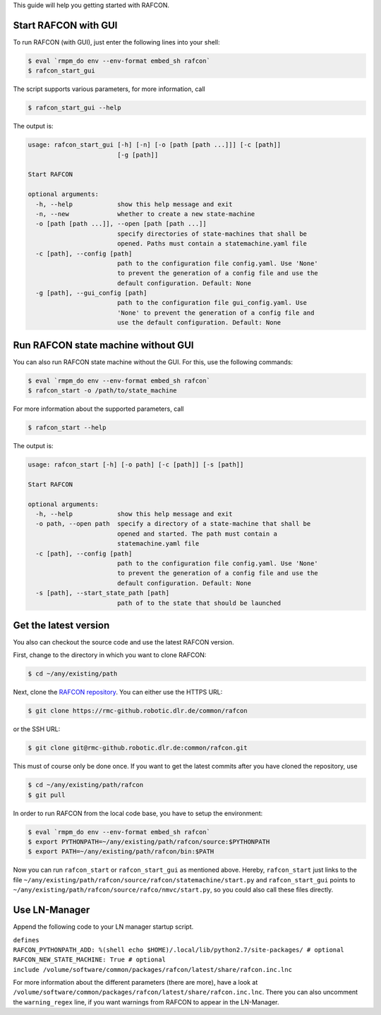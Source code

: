 
This guide will help you getting started with RAFCON.

Start RAFCON with GUI
=====================

To run RAFCON (with GUI), just enter the following lines into your
shell:

.. code:: bash

    $ eval `rmpm_do env --env-format embed_sh rafcon`
    $ rafcon_start_gui

The script supports various parameters, for more information, call

.. code:: bash

    $ rafcon_start_gui --help

The output is:

.. code:: text

    usage: rafcon_start_gui [-h] [-n] [-o [path [path ...]]] [-c [path]]
                            [-g [path]]

    Start RAFCON

    optional arguments:
      -h, --help            show this help message and exit
      -n, --new             whether to create a new state-machine
      -o [path [path ...]], --open [path [path ...]]
                            specify directories of state-machines that shall be
                            opened. Paths must contain a statemachine.yaml file
      -c [path], --config [path]
                            path to the configuration file config.yaml. Use 'None'
                            to prevent the generation of a config file and use the
                            default configuration. Default: None
      -g [path], --gui_config [path]
                            path to the configuration file gui_config.yaml. Use
                            'None' to prevent the generation of a config file and
                            use the default configuration. Default: None

Run RAFCON state machine without GUI
====================================

You can also run RAFCON state machine without the GUI. For this, use the
following commands:

.. code:: bash

    $ eval `rmpm_do env --env-format embed_sh rafcon`
    $ rafcon_start -o /path/to/state_machine

For more information about the supported parameters, call

.. code:: bash

    $ rafcon_start --help

The output is:

.. code:: text

    usage: rafcon_start [-h] [-o path] [-c [path]] [-s [path]]

    Start RAFCON

    optional arguments:
      -h, --help            show this help message and exit
      -o path, --open path  specify a directory of a state-machine that shall be
                            opened and started. The path must contain a
                            statemachine.yaml file
      -c [path], --config [path]
                            path to the configuration file config.yaml. Use 'None'
                            to prevent the generation of a config file and use the
                            default configuration. Default: None
      -s [path], --start_state_path [path]
                            path of to the state that should be launched

Get the latest version
======================

You also can checkout the source code and use the latest RAFCON version.

First, change to the directory in which you want to clone RAFCON:

.. code:: bash

    $ cd ~/any/existing/path

Next, clone the `RAFCON
repository <https://rmc-github.robotic.dlr.de/common/rafcon>`__. You can
either use the HTTPS URL:

.. code:: bash

    $ git clone https://rmc-github.robotic.dlr.de/common/rafcon

or the SSH URL:

.. code:: bash

    $ git clone git@rmc-github.robotic.dlr.de:common/rafcon.git

This must of course only be done once. If you want to get the latest
commits after you have cloned the repository, use

.. code:: bash

    $ cd ~/any/existing/path/rafcon
    $ git pull

In order to run RAFCON from the local code base, you have to setup the
environment:

.. code:: bash

    $ eval `rmpm_do env --env-format embed_sh rafcon`
    $ export PYTHONPATH=~/any/existing/path/rafcon/source:$PYTHONPATH
    $ export PATH=~/any/existing/path/rafcon/bin:$PATH

Now you can run ``rafcon_start`` or ``rafcon_start_gui`` as mentioned
above. Hereby, ``rafcon_start`` just links to the file
``~/any/existing/path/rafcon/source/rafcon/statemachine/start.py`` and
``rafcon_start_gui`` points to
``~/any/existing/path/rafcon/source/rafco/nmvc/start.py``, so you could
also call these files directly.

Use LN-Manager
==============

Append the following code to your LN manager startup script.

| ``defines``
| ``RAFCON_PYTHONPATH_ADD: %(shell echo $HOME)/.local/lib/python2.7/site-packages/ # optional``
| ``RAFCON_NEW_STATE_MACHINE: True # optional``
| ``include /volume/software/common/packages/rafcon/latest/share/rafcon.inc.lnc``

For more information about the different parameters (there are more),
have a look at
``/volume/software/common/packages/rafcon/latest/share/rafcon.inc.lnc``.
There you can also uncomment the ``warning_regex`` line, if you want
warnings from RAFCON to appear in the LN-Manager.
